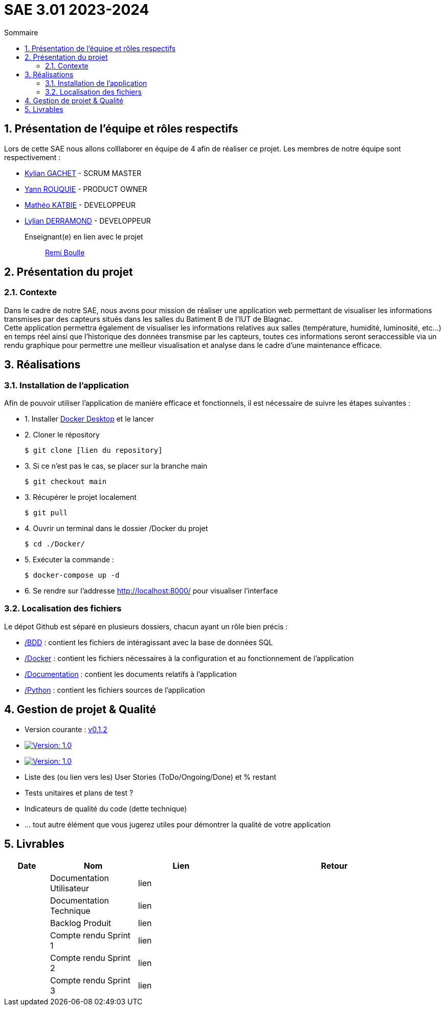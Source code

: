= SAE 3.01 2023-2024
:toc:
:toc-title: Sommaire
//:toc: preamble
:toclevels: 5
:sectnums:
:sectnumlevels: 5

:Entreprise: Groupe 1
:Equipe:  

== Présentation de l'équipe et rôles respectifs

Lors de cette SAE nous allons colllaborer en équipe de 4 afin de réaliser ce projet. Les membres de notre équipe sont respectivement :

* https://github.com/Iamkylian[Kylian GACHET] - SCRUM MASTER
* https://github.com/YannRouquie[Yann ROUQUIE] - PRODUCT OWNER
* https://github.com/MatheoKatbie[Mathéo KATBIE] - DEVELOPPEUR
* https://github.com/Lyll01[Lylian DERRAMOND] - DEVELOPPEUR

Enseignant(e) en lien avec le projet:: mailto:remi.boulle@univ-tlse2.fr[Remi Boulle]

== Présentation du projet

=== Contexte

Dans le cadre de notre SAE, nous avons pour mission de réaliser une application web permettant de visualiser les informations transmises par des capteurs situés dans les salles du Batiment B de l'IUT de Blagnac. +
Cette application permettra également de visualiser les informations relatives aux salles (température, humidité, luminosité, etc...) en temps réel ainsi que l'historique des données transmise par les capteurs, toutes ces informations seront seraccessible via un rendu graphique pour permettre une meilleur visualisation et analyse dans le cadre d'une maintenance efficace.

== Réalisations 

=== Installation de l'application

Afin de pouvoir utiliser l'application de maniére efficace et fonctionnels, il est nécessaire de suivre les étapes suivantes :

- 1. Installer https://www.docker.com/products/docker-desktop/[Docker Desktop] et le lancer
- 2. Cloner le répository

    $ git clone [lien du repository]

- 3. Si ce n'est pas le cas, se placer sur la branche main

    $ git checkout main

- 3. Récupérer le projet localement

    $ git pull

- 4. Ouvrir un terminal dans le dossier /Docker du projet

    $ cd ./Docker/ 

- 5. Exécuter la commande :

    $ docker-compose up -d

- 6. Se rendre sur l'addresse  http://localhost:8000/ pour visualiser l'interface

=== Localisation des fichiers

Le dépot Github est séparé en plusieurs dossiers, chacun ayant un rôle bien précis :

- https://github.com/Iamkylian/SAE-ALT-BUT3B01/tree/main/BDD[/BDD] : contient les fichiers de intéragissant avec la base de données SQL
- https://github.com/Iamkylian/SAE-ALT-BUT3B01/tree/main/Documentation[/Docker] : contient les fichiers nécessaires à la configuration et au fonctionnement de l'application
- https://github.com/Iamkylian/SAE-ALT-BUT3B01/tree/main/Documentation[/Documentation] : contient les documents relatifs à l'application
- https://github.com/Iamkylian/SAE-ALT-BUT3B01/tree/main/Python[/Python] : contient les fichiers sources de l'application

== Gestion de projet & Qualité

- Version courante : https://github.com/IUT-Blagnac/sae3-01-template/releases/tag/v0.1.2[v0.1.2]
- image:https://img.shields.io/badge/Documentation%Technique-Version%201.0-brightgreen.svg[Version: 1.0, link="https://github.com/Iamkylian/SAE-ALT-BUT3B01/tree/main/Documentation/Documentation-Technique.adoc"]
- image:https://img.shields.io/badge/Documentation%Utilisateur-Version%201.0-brightgreen.svg[Version: 1.0, link="https://github.com/Iamkylian/SAE-ALT-BUT3B01/tree/main/Documentation/Documentation-Utilisateur.adoc"]
- Liste des (ou lien vers les) User Stories (ToDo/Ongoing/Done) et % restant
- Tests unitaires et plans de test ?
- Indicateurs de qualité du code (dette technique)
- ... tout autre élément que vous jugerez utiles pour démontrer la qualité de votre application

== Livrables

[cols="1,2,2,5",options=header]
|===
| Date    | Nom               | Lien | Retour
|  | Documentation Utilisateur   | lien |
|  | Documentation Technique   | lien | 
|  | Backlog Produit   | lien | 
|  | Compte rendu Sprint 1 | lien | 
|  | Compte rendu Sprint 2   | lien | 
|  | Compte rendu Sprint 3   | lien | 
|===


